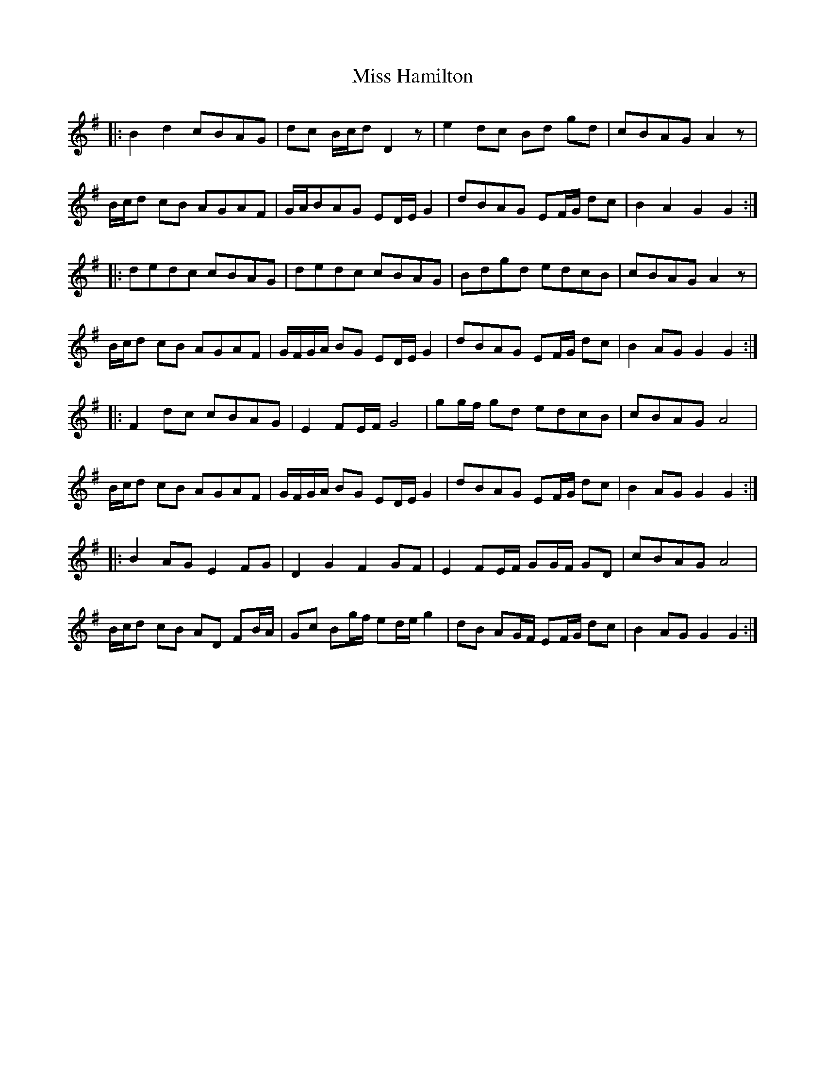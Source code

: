 X: 27043
T: Miss Hamilton
R: march
M: 
K: Gmajor
|:B2 d2 cBAG|dc B/c/d D2 z|e2 dc Bd gd|cBAG A2 z|
B/c/d cB AGAF|G/A/BAG ED/E/ G2|dBAG EF/G/ dc|B2 A2 G2 G2:|
|:dedc cBAG|dedc cBAG|Bdgd edcB|cBAG A2 z|
B/c/d cB AGAF|G/F/G/A/ BG ED/E/ G2|dBAG EF/G/ dc|B2 AG G2 G2:|
|:F2 dc cBAG|E2 FE/F/ G4|gg/f/ gd edcB|cBAG A4|
B/c/d cB AGAF|G/F/G/A/ BG ED/E/ G2|dBAG EF/G/ dc|B2 AG G2 G2:|
|:B2 AG E2 FG|D2 G2 F2 GF|E2 FE/F/ GG/F/ GD|cBAG A4|
B/c/d cB AD FB/A/|Gc Bg/f/ ed/e/ g2|dB AG/F/ EF/G/ dc|B2 AG G2 G2:|

